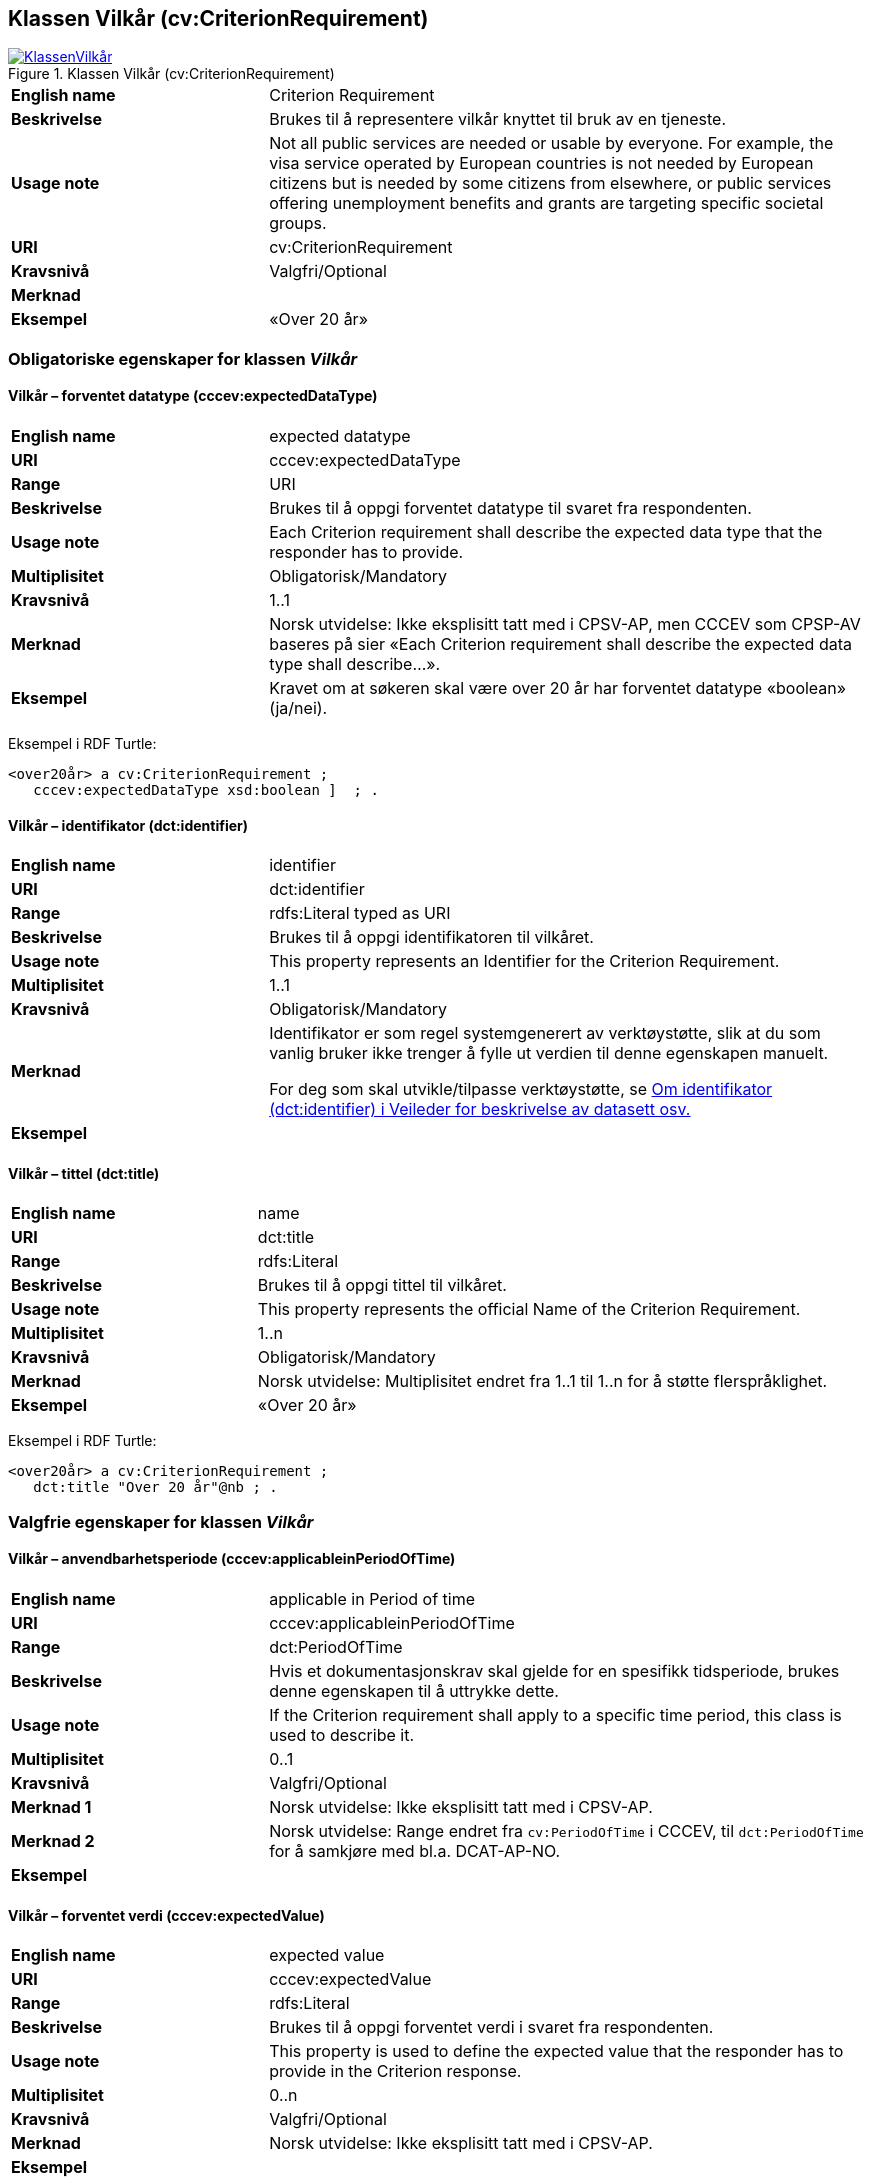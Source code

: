 == Klassen Vilkår (cv:CriterionRequirement) [[Vilkår]]

[[img-KlassenVilkår]]
.Klassen Vilkår (cv:CriterionRequirement)
[link=images/KlassenVilkår.png]
image::images/KlassenVilkår.png[]

[cols="30s,70d"]
|===
|English name|Criterion Requirement
|Beskrivelse|Brukes til å representere vilkår knyttet til bruk av en tjeneste.
|Usage note|Not all public services are needed or usable by everyone. For example, the visa service operated by European countries is not needed by European citizens but is needed by some citizens from elsewhere, or public services offering unemployment benefits and grants are targeting specific societal groups.
|URI|cv:CriterionRequirement
|Kravsnivå|Valgfri/Optional
|Merknad|
|Eksempel|«Over 20 år»
|===

=== Obligatoriske egenskaper for klassen _Vilkår_ [[Vilkår-obligatoriske-egenskaper]]

==== Vilkår – forventet datatype (cccev:expectedDataType) [[Vilkår-forventetDatatype]]

[cols="30s,70d"]
|===
|English name|expected datatype
|URI|cccev:expectedDataType
|Range|URI
|Beskrivelse|Brukes til å oppgi forventet datatype til svaret fra respondenten.
|Usage note|Each Criterion requirement shall describe the expected data type that the responder has to provide.
|Multiplisitet|Obligatorisk/Mandatory
|Kravsnivå|1..1
|Merknad|Norsk utvidelse: Ikke eksplisitt tatt med i CPSV-AP, men CCCEV som CPSP-AV baseres på sier «Each Criterion requirement shall describe the expected data type shall describe…».
|Eksempel|Kravet om at søkeren skal være over 20 år har forventet datatype «boolean» (ja/nei).
|===

Eksempel i RDF Turtle:
-----
<over20år> a cv:CriterionRequirement ;
   cccev:expectedDataType xsd:boolean ]  ; .
-----

==== Vilkår – identifikator (dct:identifier) [[Vilkår-identifikator]]

[cols="30s,70d"]
|===
|English name|identifier
|URI|dct:identifier
|Range|rdfs:Literal typed as URI
|Beskrivelse|Brukes til å oppgi identifikatoren til vilkåret.
|Usage note|This property represents an Identifier for the Criterion Requirement.
|Multiplisitet|1..1
|Kravsnivå|Obligatorisk/Mandatory
|Merknad|Identifikator er som regel systemgenerert av verktøystøtte, slik at du som vanlig bruker ikke trenger å fylle ut verdien til denne egenskapen manuelt.

For deg som skal utvikle/tilpasse verktøystøtte, se https://data.norge.no/guide/veileder-beskrivelse-av-datasett/#om-identifikator[Om identifikator (dct:identifier) i Veileder for beskrivelse av datasett osv.]
|Eksempel|
|===

==== Vilkår – tittel (dct:title) [[Vilkår-tittel]]

[cols="30s,70d"]
|===
|English name|name
|URI|dct:title
|Range|rdfs:Literal
|Beskrivelse|Brukes til å oppgi tittel til vilkåret.
|Usage note|This property represents the official Name of the Criterion Requirement.
|Multiplisitet|1..n
|Kravsnivå|Obligatorisk/Mandatory
|Merknad|Norsk utvidelse: Multiplisitet endret fra 1..1 til 1..n for å støtte flerspråklighet.
|Eksempel|«Over 20 år»
|===

Eksempel i RDF Turtle:
-----
<over20år> a cv:CriterionRequirement ;
   dct:title "Over 20 år"@nb ; .
-----

=== Valgfrie egenskaper for klassen _Vilkår_ [[Vilkår-valgfrie-egenskaper]]

==== Vilkår – anvendbarhetsperiode (cccev:applicableinPeriodOfTime) [[Vilkår-anvendbarhetsperiode]]

[cols="30s,70d"]
|===
|English name|applicable in Period of time
|URI|cccev:applicableinPeriodOfTime
|Range|dct:PeriodOfTime
|Beskrivelse|Hvis et dokumentasjonskrav skal gjelde for en spesifikk tidsperiode, brukes denne egenskapen til å uttrykke dette.
|Usage note|If the Criterion requirement shall apply to a specific time period, this class is used to describe it.
|Multiplisitet|0..1
|Kravsnivå|Valgfri/Optional
|Merknad 1|Norsk utvidelse: Ikke eksplisitt tatt med i CPSV-AP.
|Merknad 2|Norsk utvidelse: Range endret fra `cv:PeriodOfTime` i CCCEV, til `dct:PeriodOfTime` for å samkjøre med bl.a. DCAT-AP-NO.
|Eksempel|
|===

==== Vilkår – forventet verdi (cccev:expectedValue) [[Vilkår-forventetVerdi]]

[cols="30s,70d"]
|===
|English name|expected value
|URI|cccev:expectedValue
|Range|rdfs:Literal
|Beskrivelse|Brukes til å oppgi forventet verdi i svaret fra respondenten.
|Usage note|This property is used to define the expected value that the responder has to provide in the Criterion response.
|Multiplisitet|0..n
|Kravsnivå|Valgfri/Optional
|Merknad|Norsk utvidelse: Ikke eksplisitt tatt med i CPSV-AP.
|Eksempel|
|===

==== Vilkår – nedre verdigrense (cccev:minimumValue) [[Vilkår-nedreVerdigrense]]

[cols="30s,70d"]
|===
|English name|minimum value
|URI|cccev:minimumValue
|Range|rdfs:Literal
|Beskrivelse|Når verdien som oppgis av respondenten må være innenfor et verdiområde eller større enn en spesifikk nedre verdigrense, brukes denne egenskapen til å oppgi den nedre verdigrensen.
|Usage note|When the value of the Criterion response must fall into a range or it shall be larger than a specific threshold, this property is used to define the minimum expected value.
|Multiplisitet|Valgfri/Optional
|Kravsnivå|0..1
|Merknad|Norsk utvidelse: Ikke eksplisitt tatt med i CPSV-AP.
|Eksempel|
|===

==== Vilkår – oppfylt med dokumentasjon (cccev:metByEvidence) [[Vilkår-oppfyltMedDokumentasjon]]

[cols="30s,70d"]
|===
|English name|met by Evidence
|URI|cccev:metByEvidence
|Range|cv:Evidence
|Beskrivelse|Brukes til å oppgi mulig dokumentasjon (instans av cv:Evidence) som brukes av respondenten til å bevise at et dokumentasjonskrav er oppfylt.
|Usage note|Criterion Requirement may point to a list of candidate Evidences that can be used by the responder to prove the Criterion requirement is fulfilled.
|Multiplisitet|Valgfri/Optional
|Kravsnivå|0..n
|Merknad|Norsk utvidelse: Ikke eksplisitt tatt med i CPSV-AP.
|Eksempel|
|===

==== Vilkår – sertifiseringsnivå (cccev:levelOfCertification) [[Vilkår-sertifiseringsnivå]]

[cols="30s,70d"]
|===
|English name|level of certification
|URI|cccev:levelOfCertification
|Range|skos:Concept
|Beskrivelse|Brukes til å oppgi nivå av sertifisering.
|Usage note|A Criterion requirement may specify whether the Evidence proving this Criterion requirement shall belong to a specific level of certification, for instance, legalisation.
|Multiplisitet|Valgfri/Optional
|Kravsnivå|0..n
|Merknad|Verdien skal velges fra en felles kontrollert liste over oversettelsestyper når den finnes på listen. Se forslag under til et slikt kontrollert vokabular.
|Eksempel|#Lovregulert#
|===

Forslag til et kontrollert vokabular for sertifiseringsnivåer:

* Lovregulert (legeislation)
* #<kom med innspill>#

==== Vilkår – type (dct:type) [[Vilkår-type]]

[cols="30s,70d"]
|===
|English name|type
|URI|dct:type
|Range|skos:Concept
|Beskrivelse|Brukes til å oppgi type vilkår.
|Usage note|This property represents the type of Criterion Requirement as described in a controlled vocabulary.
|Multiplisitet|Valgfri/Optional
|Kravsnivå|0..n
|Merknad|Verdien skal velges fra en felles kontrollert liste over vilkårstyper når den finnes på listen. Se forslag under til et slikt kontrollert vokabular.
|Eksempel|Vlkåret at søkeren skal være over 20 år, er av type ‘alder’
|===

Eksempel i RDF Turtle:
-----
<over20år> a cv:CriterionRequirement ;
   dct:type <alder>  ; .
-----

Forslag til et kontrollert vokabular for typer vilkår:

* Alder
* Attest
* Helse
* Kompetanse
* Sertifisering
* Stilling
* Utdanning
* Økonomi
* #<kom med innspill>#

==== Vilkår – type oversettelse (cccev:typeOfTranslation) [[Vilkår-typeOversettelse]]

[cols="30s,70d"]
|===
|English name|type of translation
|URI|cccev:typeOfTranslation
|Range|skos:Concept
|Beskrivelse|Brukes til å oppgi hvilken type oversettelse som kreves av dokumentasjonsbevis.
|Usage note|A Criterion requirement may specify whether the evidence proving that this Criterion requirement shall be translated and what type of translation shall apply, for instance, certified translation.
|Multiplisitet|Valgfri/Optional
|Kravsnivå|0..n
|Merknad|Verdien skal velges fra en felles kontrollert liste over oversettelsestyper når den finnes på listen. Se forslag under til et slikt kontrollert vokabular.
|Eksempel|Autorisert oversettelse
|===

Forslag til et kontrollert vokabular for typer oversettelse:

* autorisert oversettelse
* #<kom med innspill>#

==== Vilkår – type kopieringskvalitet (cccev:typeOfCopyQuality) [[Vilkår-typeKopieringskvalitet]]

[cols="30s,70d"]
|===
|English name|type of copy quality
|URI|cccev:typeOfCopyQuality
|Range|skos:Concept
|Beskrivelse|Brukes til å oppgi hvilken type kvalitet kreves av en kopi av en dokumentasjon.
|Usage note|A Criterion requirement may specify whether the Evidence proving this Criterion requirement shall be of a specific type of copy, for instance, certified copy.
|Multiplisitet|Valgfri/Optional
|Kravsnivå|0..n
|Merknad|Verdien skal velges fra en felles kontrollert liste over oversettelsestyper når den finnes på listen. Se forslag under til et slikt kontrollert vokabular.
|Eksempel|Attestert kopi
|===

Forslag til et kontrollert vokabular for typer kopieringskvalitet:

* attestert kopi
* #<kom med innspill>#

==== Vilkår – øvre verdigrense (cccev:maximumValue) [[Vilkår-øvreVerdigrense]]

[cols="30s,70d"]
|===
|English name|maximum value
|URI|cccev:maximumValue
|Range|rdfs:Literal
|Beskrivelse|Når verdien som oppgis av respondenten må være innenfor et verdiområde eller mindre enn en spesifikk øvre verdigrense, brukes denne egenskapen til å oppgi den øvre verdigrensen.
|Usage note|When the value of the Criterion response must fall into a range or it shall be lesser than a threshold, this property is used to define the maximum expected value.
|Multiplisitet|Valgfri/Optional
|Kravsnivå|0..1
|Merknad|Norsk utvidelse: Ikke eksplisitt tatt med i CPSV-AP.
|Eksempel|
|===
